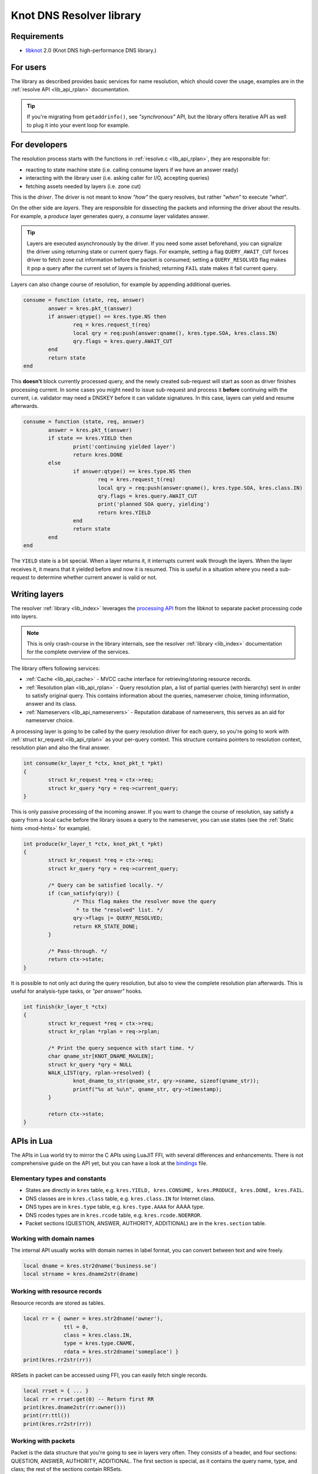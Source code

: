*************************
Knot DNS Resolver library
*************************

Requirements
============

* libknot_ 2.0 (Knot DNS high-performance DNS library.)

For users
=========

The library as described provides basic services for name resolution, which should cover the usage,
examples are in the :ref:`resolve API <lib_api_rplan>` documentation.

.. tip:: If you're migrating from ``getaddrinfo()``, see *"synchronous"* API, but the library offers iterative API as well to plug it into your event loop for example.

.. _lib-layers:

For developers
==============

The resolution process starts with the functions in :ref:`resolve.c <lib_api_rplan>`, they are responsible for:

* reacting to state machine state (i.e. calling consume layers if we have an answer ready)
* interacting with the library user (i.e. asking caller for I/O, accepting queries)
* fetching assets needed by layers (i.e. zone cut)

This is the *driver*. The driver is not meant to know *"how"* the query resolves, but rather *"when"* to execute *"what"*.

.. image:: ../doc/resolution.png
   :align: center

On the other side are *layers*. They are responsible for dissecting the packets and informing the driver about the results. For example, a *produce* layer generates query, a *consume* layer validates answer.

.. tip:: Layers are executed asynchronously by the driver. If you need some asset beforehand, you can signalize the driver using returning state or current query flags. For example, setting a flag ``QUERY_AWAIT_CUT`` forces driver to fetch zone cut information before the packet is consumed; setting a ``QUERY_RESOLVED`` flag makes it pop a query after the current set of layers is finished; returning ``FAIL`` state makes it fail current query.

Layers can also change course of resolution, for example by appending additional queries.

.. code-block:: lua

	consume = function (state, req, answer)
		answer = kres.pkt_t(answer)
		if answer:qtype() == kres.type.NS then
			req = kres.request_t(req)
			local qry = req:push(answer:qname(), kres.type.SOA, kres.class.IN)
			qry.flags = kres.query.AWAIT_CUT
		end
		return state
	end

This **doesn't** block currently processed query, and the newly created sub-request will start as soon as driver finishes processing current. In some cases you might need to issue sub-request and process it **before** continuing with the current, i.e. validator may need a DNSKEY before it can validate signatures. In this case, layers can yield and resume afterwards.

.. code-block:: lua

	consume = function (state, req, answer)
		answer = kres.pkt_t(answer)
		if state == kres.YIELD then
			print('continuing yielded layer')
			return kres.DONE
		else
			if answer:qtype() == kres.type.NS then
				req = kres.request_t(req)
				local qry = req:push(answer:qname(), kres.type.SOA, kres.class.IN)
				qry.flags = kres.query.AWAIT_CUT
				print('planned SOA query, yielding')
				return kres.YIELD
			end
			return state
		end
	end

The ``YIELD`` state is a bit special. When a layer returns it, it interrupts current walk through the layers. When the layer receives it,
it means that it yielded before and now it is resumed. This is useful in a situation where you need a sub-request to determine whether current answer is valid or not.

Writing layers
==============

The resolver :ref:`library <lib_index>` leverages the `processing API`_ from the libknot to separate packet processing code into layers.

.. note:: This is only crash-course in the library internals, see the resolver :ref:`library <lib_index>` documentation for the complete overview of the services.

The library offers following services:

- :ref:`Cache <lib_api_cache>` - MVCC cache interface for retrieving/storing resource records.
- :ref:`Resolution plan <lib_api_rplan>` - Query resolution plan, a list of partial queries (with hierarchy) sent in order to satisfy original query. This contains information about the queries, nameserver choice, timing information, answer and its class.
- :ref:`Nameservers <lib_api_nameservers>` - Reputation database of nameservers, this serves as an aid for nameserver choice.

A processing layer is going to be called by the query resolution driver for each query,
so you're going to work with :ref:`struct kr_request <lib_api_rplan>` as your per-query context.
This structure contains pointers to resolution context, resolution plan and also the final answer.

.. code-block:: c

	int consume(kr_layer_t *ctx, knot_pkt_t *pkt)
	{
		struct kr_request *req = ctx->req;
		struct kr_query *qry = req->current_query;
	}

This is only passive processing of the incoming answer. If you want to change the course of resolution, say satisfy a query from a local cache before the library issues a query to the nameserver, you can use states (see the :ref:`Static hints <mod-hints>` for example).

.. code-block:: c

	int produce(kr_layer_t *ctx, knot_pkt_t *pkt)
	{
		struct kr_request *req = ctx->req;
		struct kr_query *qry = req->current_query;
		
		/* Query can be satisfied locally. */
		if (can_satisfy(qry)) {
			/* This flag makes the resolver move the query
			 * to the "resolved" list. */
			qry->flags |= QUERY_RESOLVED;
			return KR_STATE_DONE;
		}

		/* Pass-through. */
		return ctx->state;
	}

It is possible to not only act during the query resolution, but also to view the complete resolution plan afterwards. This is useful for analysis-type tasks, or *"per answer"* hooks.

.. code-block:: c

	int finish(kr_layer_t *ctx)
	{
		struct kr_request *req = ctx->req;
		struct kr_rplan *rplan = req->rplan;

		/* Print the query sequence with start time. */
		char qname_str[KNOT_DNAME_MAXLEN];
		struct kr_query *qry = NULL
		WALK_LIST(qry, rplan->resolved) {
			knot_dname_to_str(qname_str, qry->sname, sizeof(qname_str));
			printf("%s at %u\n", qname_str, qry->timestamp);
		}

		return ctx->state;
	}

APIs in Lua
===========

The APIs in Lua world try to mirror the C APIs using LuaJIT FFI, with several differences and enhancements.
There is not comprehensive guide on the API yet, but you can have a look at the bindings_ file.

Elementary types and constants
------------------------------

* States are directly in ``kres`` table, e.g. ``kres.YIELD, kres.CONSUME, kres.PRODUCE, kres.DONE, kres.FAIL``.
* DNS classes are in ``kres.class`` table, e.g. ``kres.class.IN`` for Internet class.
* DNS types are in  ``kres.type`` table, e.g. ``kres.type.AAAA`` for AAAA type.
* DNS rcodes types are in ``kres.rcode`` table, e.g. ``kres.rcode.NOERROR``.
* Packet sections (QUESTION, ANSWER, AUTHORITY, ADDITIONAL) are in the ``kres.section`` table.

Working with domain names
-------------------------

The internal API usually works with domain names in label format, you can convert between text and wire freely.

.. code-block:: lua

	local dname = kres.str2dname('business.se')
	local strname = kres.dname2str(dname)

Working with resource records
-----------------------------

Resource records are stored as tables.

.. code-block:: lua

	local rr = { owner = kres.str2dname('owner'),
	             ttl = 0,
	             class = kres.class.IN,
	             type = kres.type.CNAME,
	             rdata = kres.str2dname('someplace') }
	print(kres.rr2str(rr))

RRSets in packet can be accessed using FFI, you can easily fetch single records.

.. code-block:: lua

	local rrset = { ... }
	local rr = rrset:get(0) -- Return first RR
	print(kres.dname2str(rr:owner()))
	print(rr:ttl())
	print(kres.rr2str(rr))

Working with packets
--------------------

Packet is the data structure that you're going to see in layers very often. They consists of a header, and four sections: QUESTION, ANSWER, AUTHORITY, ADDITIONAL. The first section is special, as it contains the query name, type, and class; the rest of the sections contain RRSets.

First you need to convert it to a type known to FFI and check basic properties. Let's start with a snippet of a *consume* layer.

.. code-block:: lua

	consume = function (state, req, pkt)
		pkt = kres.pkt_t(answer)
		print('rcode:', pkt:rcode())
		print('query:', kres.dname2str(pkt:qname()), pkt:qclass(), pkt:qtype())
		if pkt:rcode() ~= kres.rcode.NOERROR then
			print('error response')
		end
	end

You can enumerate records in the sections.

.. code-block:: lua

	local records = pkt:section(kres.section.ANSWER)
	for i = 1, #records do
		local rr = records[i]
		if rr.type == kres.type.AAAA then
			print(kres.rr2str(rr))
		end
	end

During *produce* or *begin*, you might want to want to write to packet. Keep in mind that you have to write packet sections in sequence,
e.g. you can't write to ANSWER after writing AUTHORITY, it's like stages where you can't go back.

.. code-block:: lua

		pkt:rcode(kres.rcode.NXDOMAIN)
		-- Clear answer and write QUESTION
		pkt:clear()
		pkt:question('\7blocked', kres.class.IN, kres.type.SOA)
		-- Start writing data
		pkt:begin(kres.section.ANSWER)
		-- Nothing in answer
		pkt:begin(kres.section.AUTHORITY)
		local soa = { owner = '\7blocked', ttl = 900, class = kres.class.IN, type = kres.type.SOA, rdata = '...' }
		pkt:put(soa.owner, soa.ttl, soa.class, soa.type, soa.rdata)

Working with requests
---------------------

The request holds information about currently processed query, enabled options, cache, and other extra data.
You primarily need to retrieve currently processed query.

.. code-block:: lua

	consume = function (state, req, pkt)
		req = kres.request_t(req)
		print(req.options)
		print(req.state)

		-- Print information about current query
		local current = req:current()
		print(kres.dname2str(current.owner))
		print(current.type, current.class, current.id, current.flags)
	end

In layers that either begin or finalize, you can walk the list of resolved queries.

.. code-block:: lua

	local last = req:resolved()
	print(last.type)

As described in the layers, you can not only retrieve information about current query, but also push new ones or pop old ones.

.. code-block:: lua

		-- Push new query
		local qry = req:push(pkt:qname(), kres.type.SOA, kres.class.IN)
		qry.flags = kres.query.AWAIT_CUT

		-- Pop the query, this will erase it from resolution plan
		req:pop(qry)


.. _libknot: https://gitlab.labs.nic.cz/labs/knot/tree/master/src/libknot
.. _`processing API`: https://gitlab.labs.nic.cz/labs/knot/tree/master/src/libknot/processing
.. _bindings: https://gitlab.labs.nic.cz/knot/resolver/blob/master/daemon/lua/kres.lua#L361

.. |---| unicode:: U+02014 .. em dash
